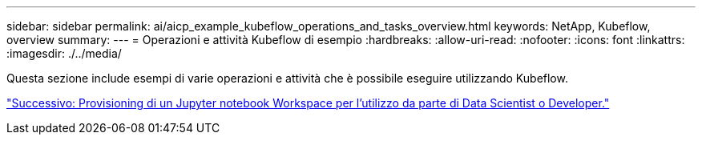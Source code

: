 ---
sidebar: sidebar 
permalink: ai/aicp_example_kubeflow_operations_and_tasks_overview.html 
keywords: NetApp, Kubeflow, overview 
summary:  
---
= Operazioni e attività Kubeflow di esempio
:hardbreaks:
:allow-uri-read: 
:nofooter: 
:icons: font
:linkattrs: 
:imagesdir: ./../media/


[role="lead"]
Questa sezione include esempi di varie operazioni e attività che è possibile eseguire utilizzando Kubeflow.

link:aicp_provision_a_jupyter_notebook_workspace_for_data_scientist_or_developer_use.html["Successivo: Provisioning di un Jupyter notebook Workspace per l'utilizzo da parte di Data Scientist o Developer."]

